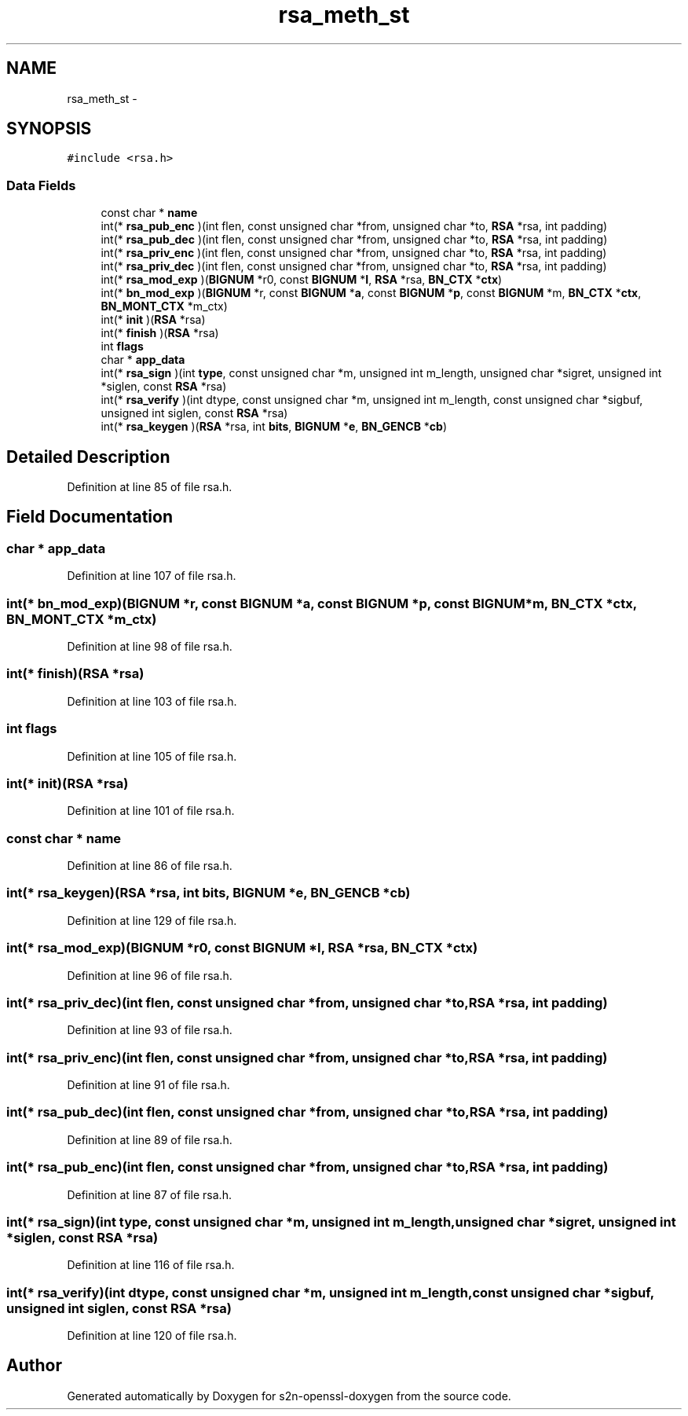 .TH "rsa_meth_st" 3 "Thu Jun 30 2016" "s2n-openssl-doxygen" \" -*- nroff -*-
.ad l
.nh
.SH NAME
rsa_meth_st \- 
.SH SYNOPSIS
.br
.PP
.PP
\fC#include <rsa\&.h>\fP
.SS "Data Fields"

.in +1c
.ti -1c
.RI "const char * \fBname\fP"
.br
.ti -1c
.RI "int(* \fBrsa_pub_enc\fP )(int flen, const unsigned char *from, unsigned char *to, \fBRSA\fP *rsa, int padding)"
.br
.ti -1c
.RI "int(* \fBrsa_pub_dec\fP )(int flen, const unsigned char *from, unsigned char *to, \fBRSA\fP *rsa, int padding)"
.br
.ti -1c
.RI "int(* \fBrsa_priv_enc\fP )(int flen, const unsigned char *from, unsigned char *to, \fBRSA\fP *rsa, int padding)"
.br
.ti -1c
.RI "int(* \fBrsa_priv_dec\fP )(int flen, const unsigned char *from, unsigned char *to, \fBRSA\fP *rsa, int padding)"
.br
.ti -1c
.RI "int(* \fBrsa_mod_exp\fP )(\fBBIGNUM\fP *r0, const \fBBIGNUM\fP *\fBI\fP, \fBRSA\fP *rsa, \fBBN_CTX\fP *\fBctx\fP)"
.br
.ti -1c
.RI "int(* \fBbn_mod_exp\fP )(\fBBIGNUM\fP *r, const \fBBIGNUM\fP *\fBa\fP, const \fBBIGNUM\fP *\fBp\fP, const \fBBIGNUM\fP *m, \fBBN_CTX\fP *\fBctx\fP, \fBBN_MONT_CTX\fP *m_ctx)"
.br
.ti -1c
.RI "int(* \fBinit\fP )(\fBRSA\fP *rsa)"
.br
.ti -1c
.RI "int(* \fBfinish\fP )(\fBRSA\fP *rsa)"
.br
.ti -1c
.RI "int \fBflags\fP"
.br
.ti -1c
.RI "char * \fBapp_data\fP"
.br
.ti -1c
.RI "int(* \fBrsa_sign\fP )(int \fBtype\fP, const unsigned char *m, unsigned int m_length, unsigned char *sigret, unsigned int *siglen, const \fBRSA\fP *rsa)"
.br
.ti -1c
.RI "int(* \fBrsa_verify\fP )(int dtype, const unsigned char *m, unsigned int m_length, const unsigned char *sigbuf, unsigned int siglen, const \fBRSA\fP *rsa)"
.br
.ti -1c
.RI "int(* \fBrsa_keygen\fP )(\fBRSA\fP *rsa, int \fBbits\fP, \fBBIGNUM\fP *\fBe\fP, \fBBN_GENCB\fP *\fBcb\fP)"
.br
.in -1c
.SH "Detailed Description"
.PP 
Definition at line 85 of file rsa\&.h\&.
.SH "Field Documentation"
.PP 
.SS "char * app_data"

.PP
Definition at line 107 of file rsa\&.h\&.
.SS "int(* bn_mod_exp)(\fBBIGNUM\fP *r, const \fBBIGNUM\fP *\fBa\fP, const \fBBIGNUM\fP *\fBp\fP, const \fBBIGNUM\fP *m, \fBBN_CTX\fP *\fBctx\fP, \fBBN_MONT_CTX\fP *m_ctx)"

.PP
Definition at line 98 of file rsa\&.h\&.
.SS "int(* finish)(\fBRSA\fP *rsa)"

.PP
Definition at line 103 of file rsa\&.h\&.
.SS "int flags"

.PP
Definition at line 105 of file rsa\&.h\&.
.SS "int(* init)(\fBRSA\fP *rsa)"

.PP
Definition at line 101 of file rsa\&.h\&.
.SS "const char * name"

.PP
Definition at line 86 of file rsa\&.h\&.
.SS "int(* rsa_keygen)(\fBRSA\fP *rsa, int \fBbits\fP, \fBBIGNUM\fP *\fBe\fP, \fBBN_GENCB\fP *\fBcb\fP)"

.PP
Definition at line 129 of file rsa\&.h\&.
.SS "int(* rsa_mod_exp)(\fBBIGNUM\fP *r0, const \fBBIGNUM\fP *\fBI\fP, \fBRSA\fP *rsa, \fBBN_CTX\fP *\fBctx\fP)"

.PP
Definition at line 96 of file rsa\&.h\&.
.SS "int(* rsa_priv_dec)(int flen, const unsigned char *from, unsigned char *to, \fBRSA\fP *rsa, int padding)"

.PP
Definition at line 93 of file rsa\&.h\&.
.SS "int(* rsa_priv_enc)(int flen, const unsigned char *from, unsigned char *to, \fBRSA\fP *rsa, int padding)"

.PP
Definition at line 91 of file rsa\&.h\&.
.SS "int(* rsa_pub_dec)(int flen, const unsigned char *from, unsigned char *to, \fBRSA\fP *rsa, int padding)"

.PP
Definition at line 89 of file rsa\&.h\&.
.SS "int(* rsa_pub_enc)(int flen, const unsigned char *from, unsigned char *to, \fBRSA\fP *rsa, int padding)"

.PP
Definition at line 87 of file rsa\&.h\&.
.SS "int(* rsa_sign)(int \fBtype\fP, const unsigned char *m, unsigned int m_length, unsigned char *sigret, unsigned int *siglen, const \fBRSA\fP *rsa)"

.PP
Definition at line 116 of file rsa\&.h\&.
.SS "int(* rsa_verify)(int dtype, const unsigned char *m, unsigned int m_length, const unsigned char *sigbuf, unsigned int siglen, const \fBRSA\fP *rsa)"

.PP
Definition at line 120 of file rsa\&.h\&.

.SH "Author"
.PP 
Generated automatically by Doxygen for s2n-openssl-doxygen from the source code\&.
